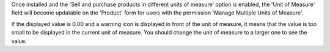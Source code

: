 Once installed and the 'Sell and purchase products in different units of measure'
option is enabled, the 'Unit of Measure' field will become updatable on the
'Product' form for users with the permission 'Manage Multiple Units of Measure'.

If the displayed value is 0.00 and a warning icon is displayed in front of the
unit of measure, it means that the value is too small to be displayed in the
current unit of measure. You should change the unit of measure to a larger one
to see the value.
